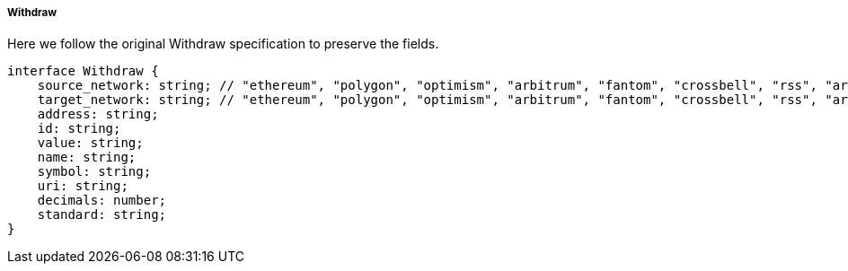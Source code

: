 ===== Withdraw


Here we follow the original Withdraw specification to preserve the fields.

[,typescript]
----
interface Withdraw {
    source_network: string; // "ethereum", "polygon", "optimism", "arbitrum", "fantom", "crossbell", "rss", "arweave", "farcaster", "base", "avax"
    target_network: string; // "ethereum", "polygon", "optimism", "arbitrum", "fantom", "crossbell", "rss", "arweave", "farcaster", "base", "avax"
    address: string;
    id: string;
    value: string;
    name: string;
    symbol: string;
    uri: string;
    decimals: number;
    standard: string;
}
----